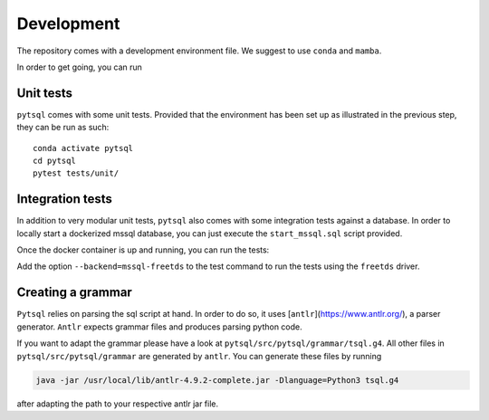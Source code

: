 Development
===========


The repository comes with a development environment file. We suggest to use ``conda``
and ``mamba``.

In order to get going, you can run

.. code_block:: bash

    # Clone the repository
    git clone git@github.com:Quantco/pytsql.git
    cd pytsql

    # Set up a conda environment with name "pytsql" and activate it.
    mamba env create
    conda activate pytsql

    # Set up our pre-commit hooks for black, mypy, isort and flake8.
    pre-commit install

    # Install this package in editable mode.
    pip install --no-build-isolation -e .


Unit tests
----------

``pytsql`` comes with some unit tests. Provided that the environment has been set
up as illustrated in the previous step, they can be run as such:

::

    conda activate pytsql
    cd pytsql
    pytest tests/unit/


Integration tests
-----------------

In addition to very modular unit tests, ``pytsql`` also comes with some integration
tests against a database. In order to locally start a dockerized mssql database, you can
just execute the ``start_mssql.sql`` script provided.

Once the docker container is up and running, you can run the tests:

.. code_block:: bash

    conda activate pytsql
    cd pytsql
    pytest tests/integration/

Add the option ``--backend=mssql-freetds`` to the test command to run the tests using the ``freetds`` driver.


Creating a grammar
------------------

``Pytsql`` relies on parsing the sql script at hand. In order to do so, it uses
[``antlr``](https://www.antlr.org/), a parser generator. ``Antlr`` expects grammar files
and produces parsing python code.

If you want to adapt the grammar please have a look at ``pytsql/src/pytsql/grammar/tsql.g4``.
All other files in ``pytsql/src/pytsql/grammar`` are generated by ``antlr``. You can
generate these files by running

.. code-block:: bash

    java -jar /usr/local/lib/antlr-4.9.2-complete.jar -Dlanguage=Python3 tsql.g4

after adapting the path to your respective antlr jar file.
